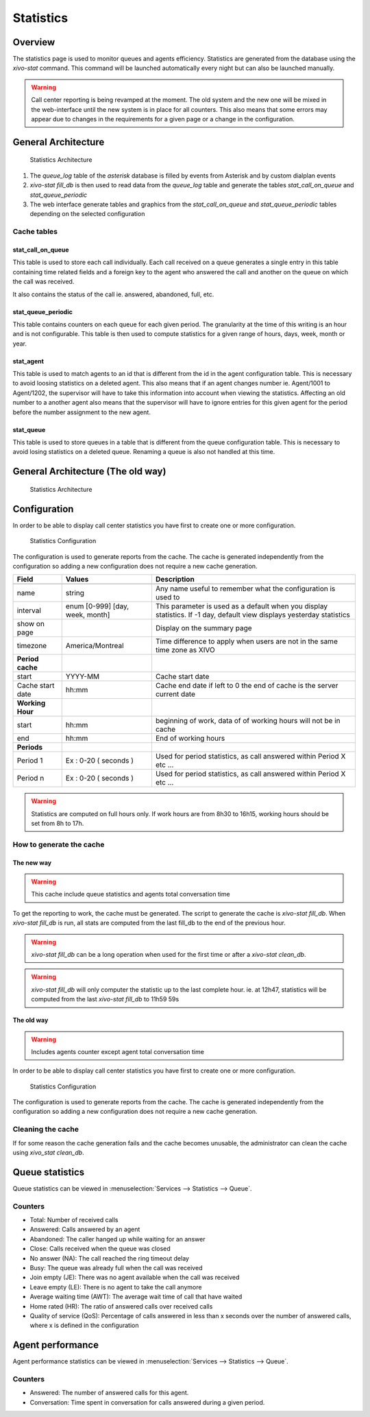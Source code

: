 **********
Statistics
**********


Overview
========

The statistics page is used to monitor queues and agents efficiency. Statistics are generated from
the database using the *xivo-stat* command. This command will be launched automatically every night
but can also be launched manually.

.. warning::

    Call center reporting is being revamped at the moment. The old system and the new one will be
    mixed in the web-interface until the new system is in place for all counters.  This also means
    that some errors may appear due to changes in the requirements for a given page or a change in
    the configuration.


General Architecture
==================================

.. figure:: images/archi.png
   :scale: 60%
   :alt: Statistics Architecture

   Statistics Architecture

#. The *queue_log* table of the *asterisk* database is filled by events from Asterisk and by custom dialplan events
#. *xivo-stat fill_db* is then used to read data from the *queue_log* table and generate the tables *stat_call_on_queue* and *stat_queue_periodic*
#. The web interface generate tables and graphics from the *stat_call_on_queue* and *stat_queue_periodic* tables depending on the selected configuration


Cache tables
------------


stat_call_on_queue
^^^^^^^^^^^^^^^^^^

This table is used to store each call individually.  Each call received on a queue generates a
single entry in this table containing time related fields and a foreign key to the agent who
answered the call and another on the queue on which the call was received.

It also contains the status of the call ie. answered, abandoned, full, etc.


stat_queue_periodic
^^^^^^^^^^^^^^^^^^^

This table contains counters on each queue for each given period. The granularity at the time of
this writing is an hour and is not configurable.  This table is then used to compute statistics
for a given range of hours, days, week, month or year.


stat_agent
^^^^^^^^^^

This table is used to match agents to an id that is different from the id in the agent configuration
table. This is necessary to avoid loosing statistics on a deleted agent. This also means that if an
agent changes number ie. Agent/1001 to Agent/1202, the supervisor will have to take this information
into account when viewing the statistics. Affecting an old number to a another agent also means that
the supervisor will have to ignore entries for this given agent for the period before the number
assignment to the new agent.


stat_queue
^^^^^^^^^^

This table is used to store queues in a table that is different from the queue configuration table.
This is necessary to avoid losing statistics on a deleted queue. Renaming a queue is also not
handled at this time.


General Architecture (The old way)
==================================

.. figure:: images/Statistic_archi.png
   :scale: 90%
   :alt: Statistics Architecture

   Statistics Architecture


Configuration
=============

In order to be able to display call center statistics you have first to create one or more configuration.

.. figure:: images/Statistic_configuration.png
   :scale: 90%
   :alt: Statistics Configuration

   Statistics Configuration

The configuration is used to generate reports from the cache. The cache is generated independently
from the configuration so adding a new configuration does not require a new cache generation.


+------------------+---------------------------------+---------------------------------------------------------------------------+
| Field            | Values                          | Description                                                               |
|                  |                                 |                                                                           |
+==================+=================================+===========================================================================+
|                  |                                 |                                                                           |
+------------------+---------------------------------+---------------------------------------------------------------------------+
| name             | string                          | Any name useful to remember what the configuration is used to             |
+------------------+---------------------------------+---------------------------------------------------------------------------+
| interval         | enum [0-999] [day, week, month] | This parameter is used as a default when you display statistics.          |
|                  |                                 | If -1 day, default view displays yesterday statistics                     |
+------------------+---------------------------------+---------------------------------------------------------------------------+
| show on page     |                                 | Display on the summary page                                               |
+------------------+---------------------------------+---------------------------------------------------------------------------+
| timezone         | America/Montreal                | Time difference to apply when users are not in the same time zone as XIVO |
+------------------+---------------------------------+---------------------------------------------------------------------------+
| **Period cache** |                                 |                                                                           |
+------------------+---------------------------------+---------------------------------------------------------------------------+
| start            | YYYY-MM                         | Cache start date                                                          |
+------------------+---------------------------------+---------------------------------------------------------------------------+
| Cache start date | hh:mm                           | Cache end date if left to 0 the end of cache is the server current date   |
+------------------+---------------------------------+---------------------------------------------------------------------------+
| **Working Hour** |                                 |                                                                           |
+------------------+---------------------------------+---------------------------------------------------------------------------+
| start            | hh:mm                           | beginning of work, data of of working hours will not be in cache          |
+------------------+---------------------------------+---------------------------------------------------------------------------+
| end              | hh:mm                           | End of working hours                                                      |
+------------------+---------------------------------+---------------------------------------------------------------------------+
| **Periods**      |                                 |                                                                           |
+------------------+---------------------------------+---------------------------------------------------------------------------+
| Period 1         | Ex : 0-20 ( seconds )           | Used for period statistics, as call answered within Period X etc ...      |
+------------------+---------------------------------+---------------------------------------------------------------------------+
| Period n         | Ex : 0-20 ( seconds )           | Used for period statistics, as call answered within Period X etc ...      |
+------------------+---------------------------------+---------------------------------------------------------------------------+

.. warning:: Statistics are computed on full hours only. If work hours are from 8h30 to 16h15,
    working hours should be set from 8h to 17h.


How to generate the cache
-------------------------


The new way
^^^^^^^^^^^

.. warning:: This cache include queue statistics and agents total conversation time

To get the reporting to work, the cache must be generated. The script to generate the cache is *xivo-stat fill_db*.
When *xivo-stat fill_db* is run, all stats are computed from the last fill_db to the end of the previous hour.

.. warning:: *xivo-stat fill_db* can be a long operation when used for the first time or after a *xivo-stat clean_db*.

.. warning:: *xivo-stat fill_db* will only computer the statistic up to the last complete hour.
    ie. at 12h47, statistics will be computed from the last *xivo-stat fill_db* to 11h59 59s


The old way
^^^^^^^^^^^

.. warning:: Includes agents counter except agent total conversation time

In order to be able to display call center statistics you have first to create one or more configuration.

.. figure:: images/Statistic_configuration.png
   :scale: 90%
   :alt: Statistics Configuration

   Statistics Configuration

The configuration is used to generate reports from the cache. The cache is generated independently
from the configuration so adding a new configuration does not require a new cache generation.


Cleaning the cache
------------------

If for some reason the cache generation fails and the cache becomes unusable, the administrator can clean the cache
using *xivo_stat clean_db*.


Queue statistics
================

Queue statistics can be viewed in :menuselection:`Services --> Statistics --> Queue`.

.. figure:: images/statistic_queue.png
   :scale: 85%
   :alt: Queue statistic


Counters
--------

* Total: Number of received calls
* Answered: Calls answered by an agent
* Abandoned: The caller hanged up while waiting for an answer
* Close: Calls received when the queue was closed
* No answer (NA): The call reached the ring timeout delay
* Busy: The queue was already full when the call was received
* Join empty (JE): There was no agent available when the call was received
* Leave empty (LE): There is no agent to take the call anymore
* Average waiting time (AWT): The average wait time of call that have waited
* Home rated (HR): The ratio of answered calls over received calls
* Quality of service (QoS): Percentage of calls answered in less than x seconds over the number of answered calls, where x is defined in the configuration


Agent performance
=================

Agent performance statistics can be viewed in :menuselection:`Services --> Statistics --> Queue`.

.. figure:: images/statistic_agent.png
    :scale: 85%
    :alt: Queue statistic


Counters
--------

* Answered: The number of answered calls for this agent.
* Conversation: Time spent in conversation for calls answered during a given period.
